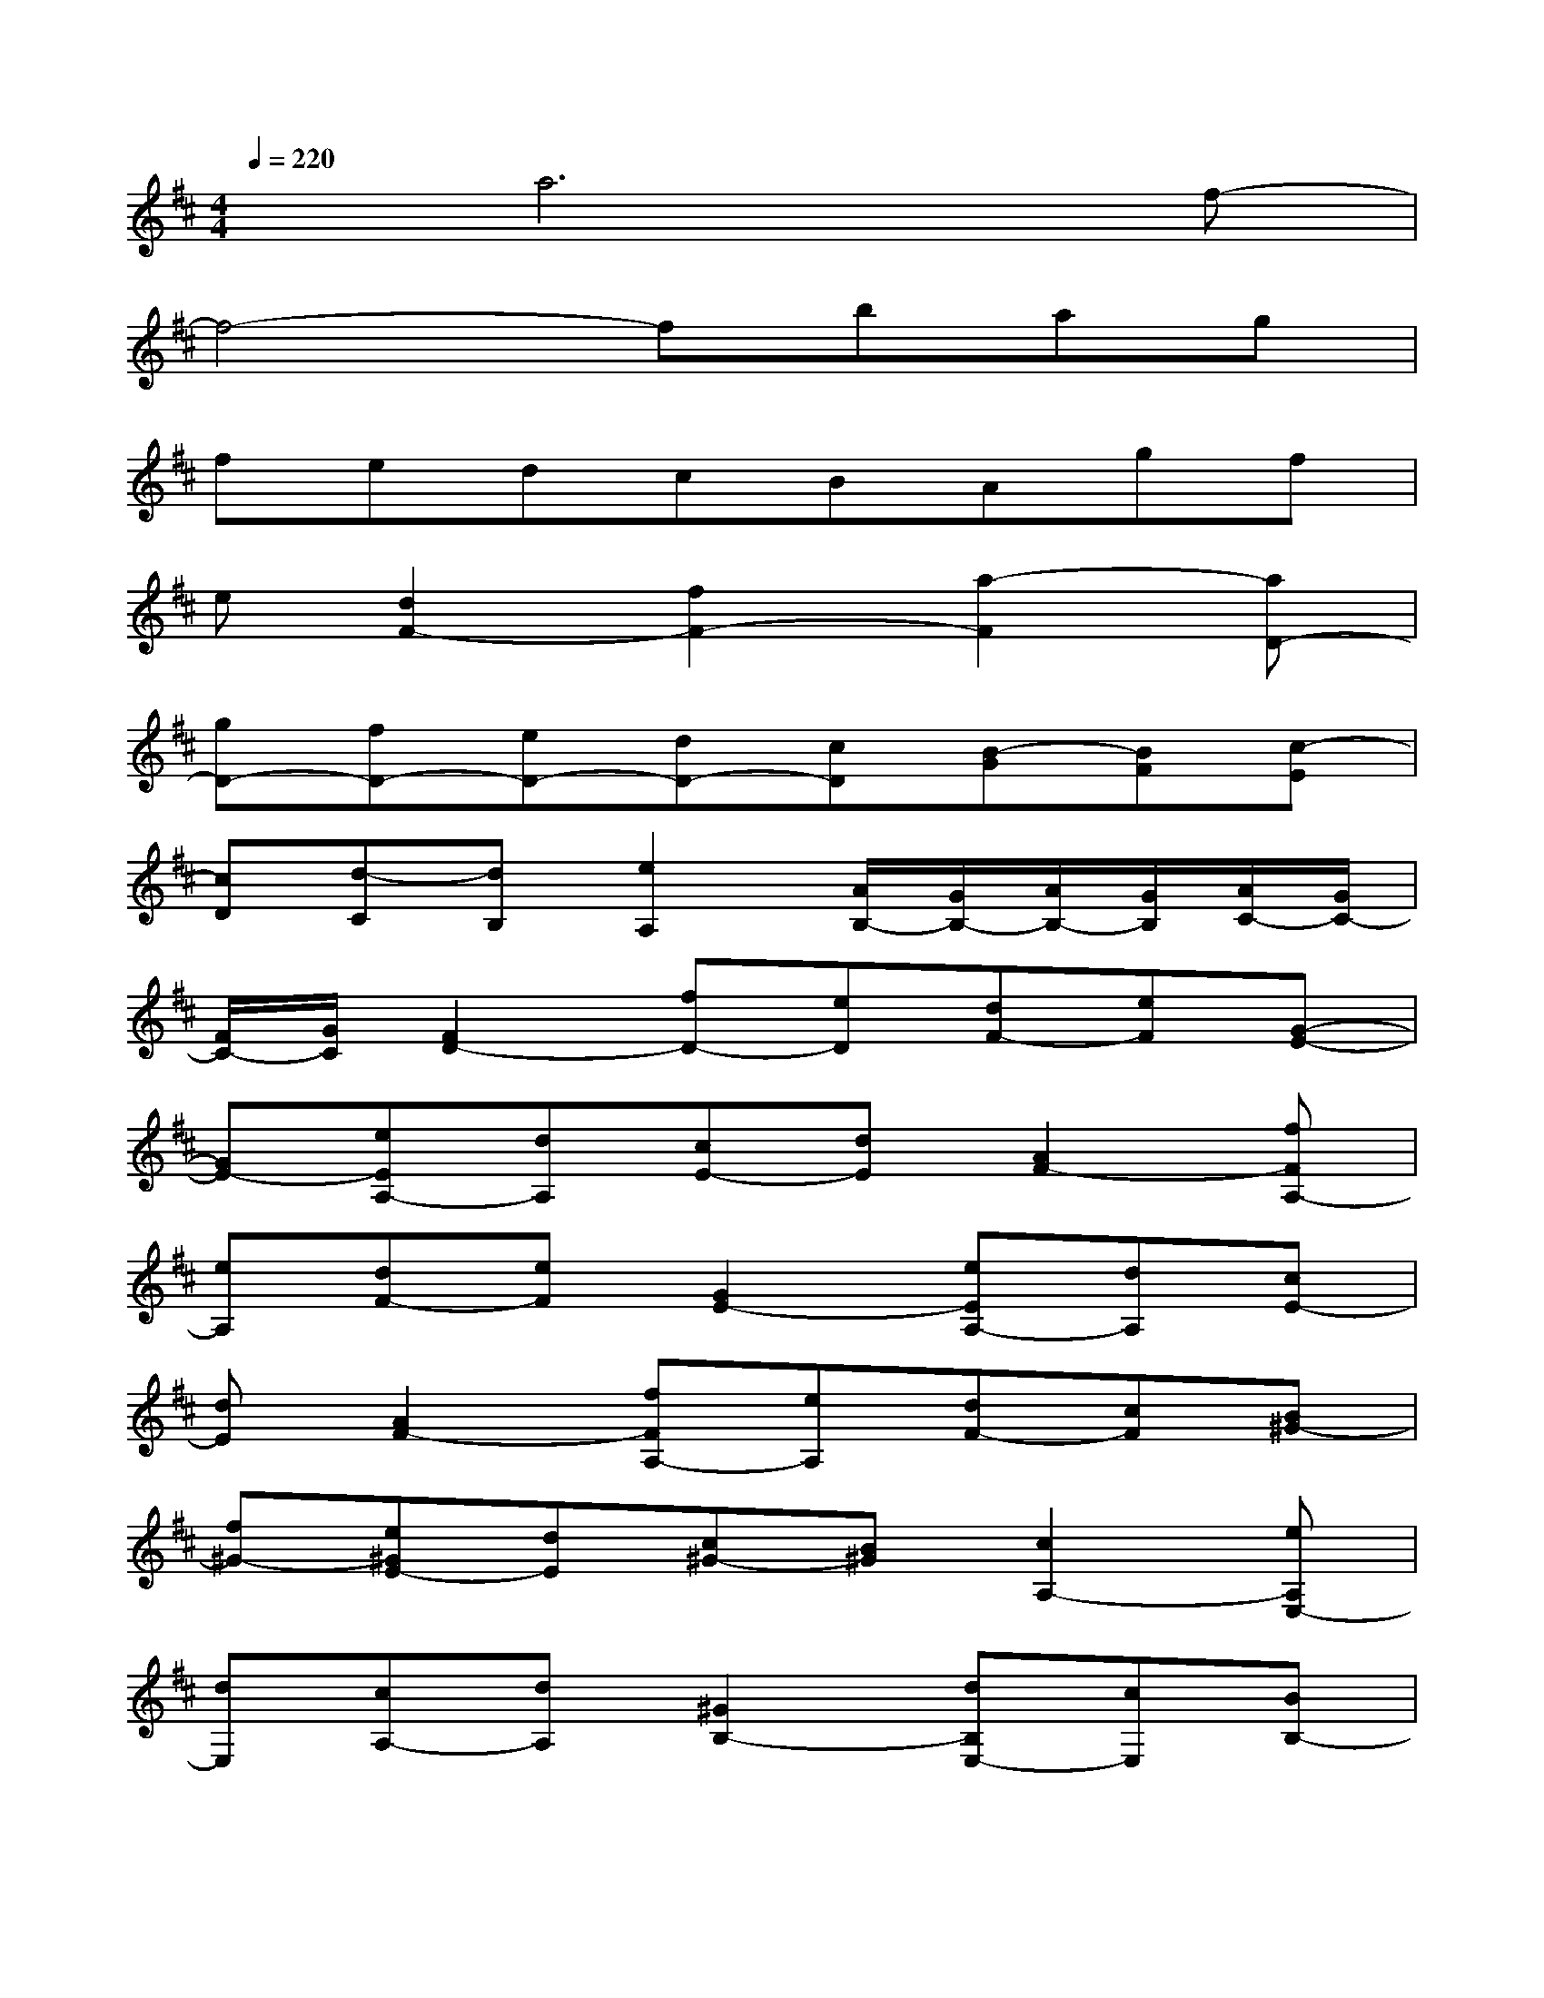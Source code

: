 X:1
T:
M:4/4
L:1/8
Q:1/4=220
K:D%2sharps
V:1
xa6f-|
f4-fbag|
fedcBAgf|
e[d2F2-][f2F2-][a2-F2][aD-]|
[gD-][fD-][eD-][dD-][cD][B-G][BF][c-E]|
[cD][d-C][dB,][e2A,2][A/2B,/2-][G/2B,/2-][A/2B,/2-][G/2B,/2][A/2C/2-][G/2C/2-]|
[F/2C/2-][G/2C/2][F2D2-][fD-][eD][dF-][eF][G-E-]|
[GE-][eEA,-][dA,][cE-][dE][A2F2-][fFA,-]|
[eA,][dF-][eF][G2E2-][eEA,-][dA,][cE-]|
[dE][A2F2-][fFA,-][eA,][dF-][cF][B^G-]|
[f^G-][e^GE-][dE][c^G-][B^G][c2A,2-][eA,E,-]|
[dE,][cA,-][dA,][^G2B,2-][dB,E,-][cE,][BB,-]|
[cB,][A2C2-][eCE,-][dE,][cC-][dC][^G-D-]|
[^GD-][dDE,-][cE,][BD-][cD][A2C2-][aCA,-]|
[^gA,][fC-][^gC][A2^D2-][a^DB,-][^gB,][f^D-]|
[a^D][^gE-][fE][eF-][=dF][c^G-][B^G][c-A-]